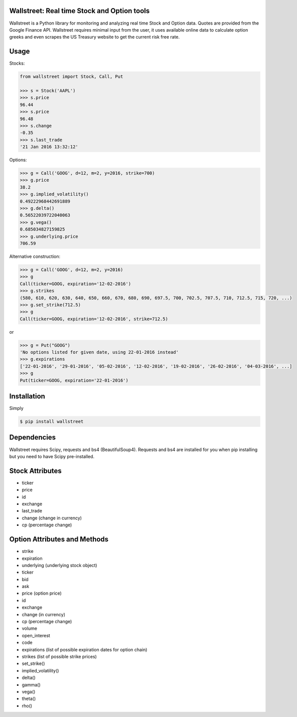 Wallstreet: Real time Stock and Option tools
--------------------------------------------

Wallstreet is a Python library for monitoring and analyzing real time Stock and
Option data. Quotes are provided from the Google Finance API. Wallstreet requires
minimal input from the user, it uses available online data to calculate option
greeks and even scrapes the US Treasury website to get the current risk free rate.


Usage
-----

Stocks:

.. code-block:: Python

  from wallstreet import Stock, Call, Put

  >>> s = Stock('AAPL')
  >>> s.price
  96.44
  >>> s.price
  96.48
  >>> s.change
  -0.35
  >>> s.last_trade
  '21 Jan 2016 13:32:12'

Options:

.. code-block:: Python

  >>> g = Call('GOOG', d=12, m=2, y=2016, strike=700)
  >>> g.price
  38.2
  >>> g.implied_volatility()
  0.49222968442691889
  >>> g.delta()
  0.56522039722040063
  >>> g.vega()
  0.685034827159825
  >>> g.underlying.price
  706.59

Alternative construction:

.. code-block:: Python

  >>> g = Call('GOOG', d=12, m=2, y=2016)
  >>> g
  Call(ticker=GOOG, expiration='12-02-2016')
  >>> g.strikes
  (580, 610, 620, 630, 640, 650, 660, 670, 680, 690, 697.5, 700, 702.5, 707.5, 710, 712.5, 715, 720, ...)
  >>> g.set_strike(712.5)
  >>> g
  Call(ticker=GOOG, expiration='12-02-2016', strike=712.5)

or

.. code-block:: Python

  >>> g = Put("GOOG")
  'No options listed for given date, using 22-01-2016 instead'
  >>> g.expirations
  ['22-01-2016', '29-01-2016', '05-02-2016', '12-02-2016', '19-02-2016', '26-02-2016', '04-03-2016', ...]
  >>> g
  Put(ticker=GOOG, expiration='22-01-2016')


Installation
------------
Simply

.. code-block:: bash

    $ pip install wallstreet


Dependencies
------------

Wallstreet requires Scipy, requests and bs4 (BeautifulSoup4). Requests and bs4 are
installed for you when pip installing but you need to have Scipy pre-installed.


Stock Attributes
----------------

- ticker
- price
- id
- exchange
- last_trade
- change   (change in currency)
- cp   (percentage change)


Option Attributes and Methods
-----------------------------

- strike
- expiration
- underlying  (underlying stock object)
- ticker
- bid
- ask
- price (option price)
- id
- exchange
- change  (in currency)
- cp  (percentage change)
- volume
- open_interest
- code
- expirations (list of possible expiration dates for option chain)
- strikes (list of possible strike prices)

- set_strike()
- implied_volatility()
- delta()
- gamma()
- vega()
- theta()
- rho()
